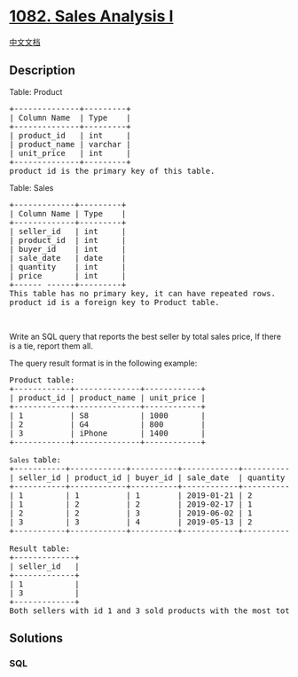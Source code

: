 * [[https://leetcode.com/problems/sales-analysis-i][1082. Sales Analysis
I]]
  :PROPERTIES:
  :CUSTOM_ID: sales-analysis-i
  :END:
[[./solution/1000-1099/1082.Sales Analysis I/README.org][中文文档]]

** Description
   :PROPERTIES:
   :CUSTOM_ID: description
   :END:

#+begin_html
  <p>
#+end_html

Table: Product

#+begin_html
  </p>
#+end_html

#+begin_html
  <pre>
  +--------------+---------+
  | Column Name  | Type    |
  +--------------+---------+
  | product_id   | int     |
  | product_name | varchar |
  | unit_price   | int     |
  +--------------+---------+
  product_id is the primary key of this table.
  </pre>
#+end_html

#+begin_html
  <p>
#+end_html

Table: Sales

#+begin_html
  </p>
#+end_html

#+begin_html
  <pre>
  +-------------+---------+
  | Column Name | Type    |
  +-------------+---------+
  | seller_id   | int     |
  | product_id  | int     |
  | buyer_id    | int     |
  | sale_date   | date    |
  | quantity    | int     |
  | price       | int     |
  +------ ------+---------+
  This table has no primary key, it can have repeated rows.
  product_id is a foreign key to Product table.
  </pre>
#+end_html

#+begin_html
  <p>
#+end_html

 

#+begin_html
  </p>
#+end_html

#+begin_html
  <p>
#+end_html

Write an SQL query that reports the best seller by total sales price, If
there is a tie, report them all.

#+begin_html
  </p>
#+end_html

#+begin_html
  <p>
#+end_html

The query result format is in the following example:

#+begin_html
  </p>
#+end_html

#+begin_html
  <pre>
  Product table:
  +------------+--------------+------------+
  | product_id | product_name | unit_price |
  +------------+--------------+------------+
  | 1          | S8           | 1000       |
  | 2          | G4           | 800        |
  | 3          | iPhone       | 1400       |
  +------------+--------------+------------+

  <code>Sales </code>table:
  +-----------+------------+----------+------------+----------+-------+
  | seller_id | product_id | buyer_id | sale_date  | quantity | price |
  +-----------+------------+----------+------------+----------+-------+
  | 1         | 1          | 1        | 2019-01-21 | 2        | 2000  |
  | 1         | 2          | 2        | 2019-02-17 | 1        | 800   |
  | 2         | 2          | 3        | 2019-06-02 | 1        | 800   |
  | 3         | 3          | 4        | 2019-05-13 | 2        | 2800  |
  +-----------+------------+----------+------------+----------+-------+

  Result table:
  +-------------+
  | seller_id   |
  +-------------+
  | 1           |
  | 3           |
  +-------------+
  Both sellers with id 1 and 3 sold products with the most total price of 2800.</pre>
#+end_html

** Solutions
   :PROPERTIES:
   :CUSTOM_ID: solutions
   :END:

#+begin_html
  <!-- tabs:start -->
#+end_html

*** *SQL*
    :PROPERTIES:
    :CUSTOM_ID: sql
    :END:
#+begin_src sql
#+end_src

#+begin_html
  <!-- tabs:end -->
#+end_html
